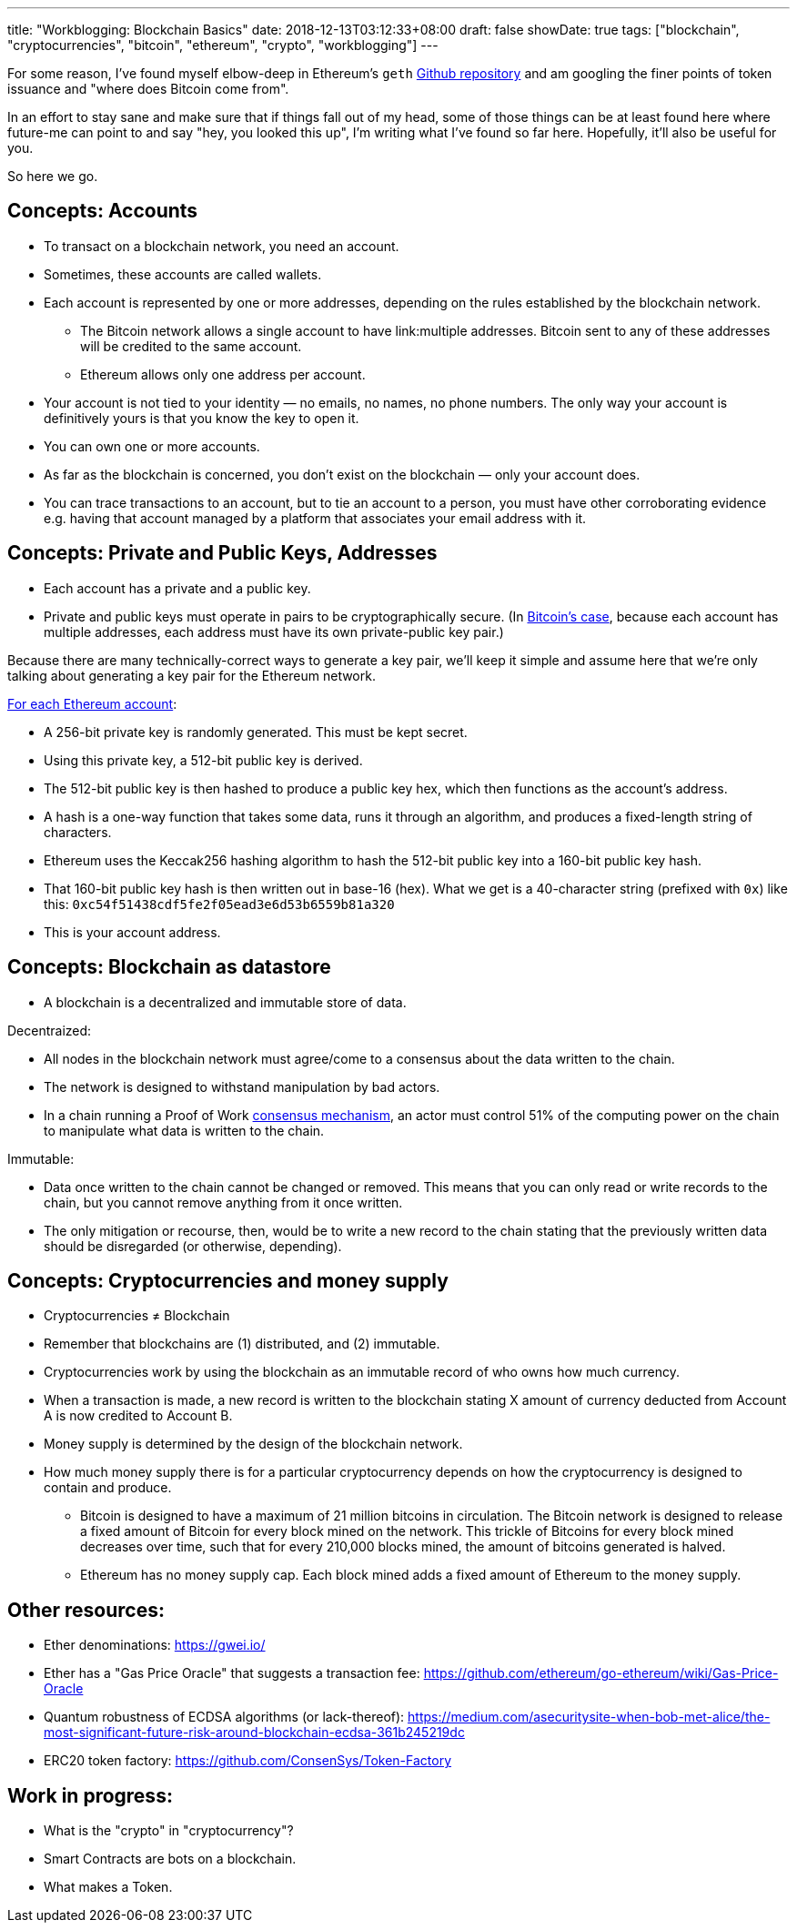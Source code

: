 ---
title: "Workblogging: Blockchain Basics"
date: 2018-12-13T03:12:33+08:00
draft: false
showDate: true
tags: ["blockchain", "cryptocurrencies", "bitcoin", "ethereum", "crypto", "workblogging"]
---

For some reason, I've found myself elbow-deep in Ethereum's `geth` link:https://github.com/ethereum/go-ethereum/[Github repository] and am googling the finer points of token issuance and "where does Bitcoin come from". 

In an effort to stay sane and make sure that if things fall out of my head, some of those things can be at least found here where future-me can point to and say "hey, you looked this up", I'm writing what I've found so far here. Hopefully, it'll also be useful for you.

So here we go.

== Concepts: Accounts

* To transact on a blockchain network, you need an account. 
* Sometimes, these accounts are called wallets.
* Each account is represented by one or more addresses, depending on the rules established by the blockchain network. 
** The Bitcoin network allows a single account to have link:multiple addresses. Bitcoin sent to any of these addresses will be credited to the same account. 
** Ethereum allows only one address per account.
* Your account is not tied to your identity — no emails, no names, no phone numbers. The only way your account is definitively yours is that you know the key to open it.
* You can own one or more accounts.
* As far as the blockchain is concerned, you don't exist on the blockchain — only your account does.
* You can trace transactions to an account, but to tie an account to a person, you must have other corroborating evidence e.g. having that account managed by a platform that associates your email address with it.

== Concepts: Private and Public Keys, Addresses

* Each account has a private and a public key. 
* Private and public keys must operate in pairs to be cryptographically secure. (In link:https://en.bitcoin.it/wiki/Technical_background_of_version_1_Bitcoin_addresses[Bitcoin's case], because each account has multiple addresses, each address must have its own private-public key pair.)

Because there are many technically-correct ways to generate a key pair, we'll keep it simple and assume here that we're only talking about generating a key pair for the Ethereum network.

link:https://ethereum.stackexchange.com/a/3619[For each Ethereum account]:

* A 256-bit private key is randomly generated. This must be kept secret.
* Using this private key, a 512-bit public key is derived.
* The 512-bit public key is then hashed to produce a public key hex, which then functions as the account's address.
* A hash is a one-way function that takes some data, runs it through an algorithm, and produces a fixed-length string of characters.
* Ethereum uses the Keccak256 hashing algorithm to hash the 512-bit public key into a 160-bit public key hash. 
* That 160-bit public key hash is then written out in base-16 (hex). What we get is a 40-character string (prefixed with `0x`) like this: `0xc54f51438cdf5fe2f05ead3e6d53b6559b81a320`
* This is your account address.

== Concepts: Blockchain as datastore

* A blockchain is a decentralized and immutable store of data.

Decentraized: 

* All nodes in the blockchain network must agree/come to a consensus about the data written to the chain.
* The network is designed to withstand manipulation by bad actors. 
* In a chain running a Proof of Work link:https://hackernoon.com/consensus-mechanisms-explained-pow-vs-pos-89951c66ae10[consensus mechanism], an actor must control 51% of the computing power on the chain to manipulate what data is written to the chain.

Immutable:

* Data once written to the chain cannot be changed or removed. This means that you can only read or write records to the chain, but you cannot remove anything from it once written.
* The only mitigation or recourse, then, would be to write a new record to the chain stating that the previously written data should be disregarded (or otherwise, depending).

== Concepts: Cryptocurrencies and money supply

* Cryptocurrencies ≠ Blockchain
* Remember that blockchains are (1) distributed, and (2) immutable.
* Cryptocurrencies work by using the blockchain as an immutable record of who owns how much currency.
* When a transaction is made, a new record is written to the blockchain stating X amount of currency deducted from Account A is now credited to Account B.
* Money supply is determined by the design of the blockchain network.
* How much money supply there is for a particular cryptocurrency depends on how the cryptocurrency is designed to contain and produce.
** Bitcoin is designed to have a maximum of 21 million bitcoins in circulation. The Bitcoin network is designed to release a fixed amount of Bitcoin for every block mined on the network. This trickle of Bitcoins for every block mined decreases over time, such that for every 210,000 blocks mined, the amount of bitcoins generated is halved.
** Ethereum has no money supply cap. Each block mined adds a fixed amount of Ethereum to the money supply.

== Other resources:

- Ether denominations: https://gwei.io/
- Ether has a "Gas Price Oracle" that suggests a transaction fee: https://github.com/ethereum/go-ethereum/wiki/Gas-Price-Oracle
- Quantum robustness of ECDSA algorithms (or lack-thereof): https://medium.com/asecuritysite-when-bob-met-alice/the-most-significant-future-risk-around-blockchain-ecdsa-361b245219dc
- ERC20 token factory: https://github.com/ConsenSys/Token-Factory

== Work in progress:

* What is the "crypto" in "cryptocurrency"?
* Smart Contracts are bots on a blockchain.
* What makes a Token.
